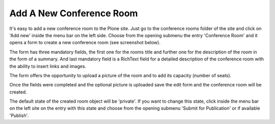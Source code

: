 Add A New Conference Room
=========================

It's easy to add a new conference room to the Plone site. Just go to the
conference rooms folder of the site and click on 'Add new' inside the menu
bar on the left side. Choose from the opening submenu the entry 'Conference
Room' and it opens a form to create a new conference room (see screenshot
below).

.. image:: images/conference_room_form01.png
   :width: 600

The form has three mandatory fields, the first one for the rooms title and
further one for the description of the room in the form of a summary.
And last mandatory field is a RichText field for a detailed description of
the conference room with the ability to insert links and images.

The form offers the opportunity to upload a picture of the room and to add
its capacity (number of seats).

Once the fields were completed and the optional picture is uploaded save
the edit form and the conference room will be created.

The default state of the created room object will be 'private'. If you want
to change this state, click inside the menu bar on the left site on the entry
with this state and choose from the opening submenu 'Submit for Publication'
or if available 'Publish'.
